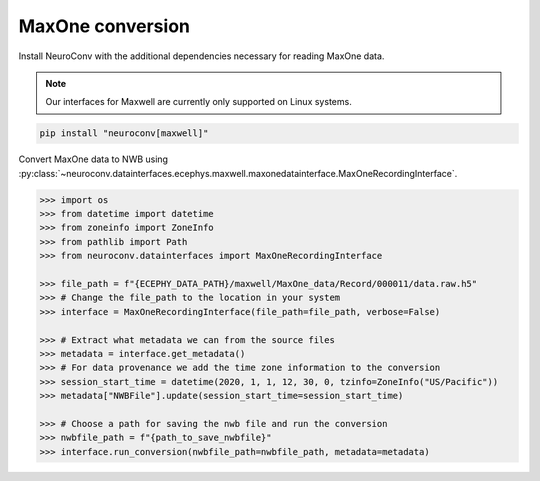 MaxOne conversion
-----------------

Install NeuroConv with the additional dependencies necessary for reading MaxOne data.

.. note::

    Our interfaces for Maxwell are currently only supported on Linux systems.

.. code-block:: bash

    pip install "neuroconv[maxwell]"

Convert MaxOne data to NWB using :py:class:`~neuroconv.datainterfaces.ecephys.maxwell.maxonedatainterface.MaxOneRecordingInterface`.

.. code-block:: python

    >>> import os
    >>> from datetime import datetime
    >>> from zoneinfo import ZoneInfo
    >>> from pathlib import Path
    >>> from neuroconv.datainterfaces import MaxOneRecordingInterface

    >>> file_path = f"{ECEPHY_DATA_PATH}/maxwell/MaxOne_data/Record/000011/data.raw.h5"
    >>> # Change the file_path to the location in your system
    >>> interface = MaxOneRecordingInterface(file_path=file_path, verbose=False)

    >>> # Extract what metadata we can from the source files
    >>> metadata = interface.get_metadata()
    >>> # For data provenance we add the time zone information to the conversion
    >>> session_start_time = datetime(2020, 1, 1, 12, 30, 0, tzinfo=ZoneInfo("US/Pacific"))
    >>> metadata["NWBFile"].update(session_start_time=session_start_time)

    >>> # Choose a path for saving the nwb file and run the conversion
    >>> nwbfile_path = f"{path_to_save_nwbfile}"
    >>> interface.run_conversion(nwbfile_path=nwbfile_path, metadata=metadata)
